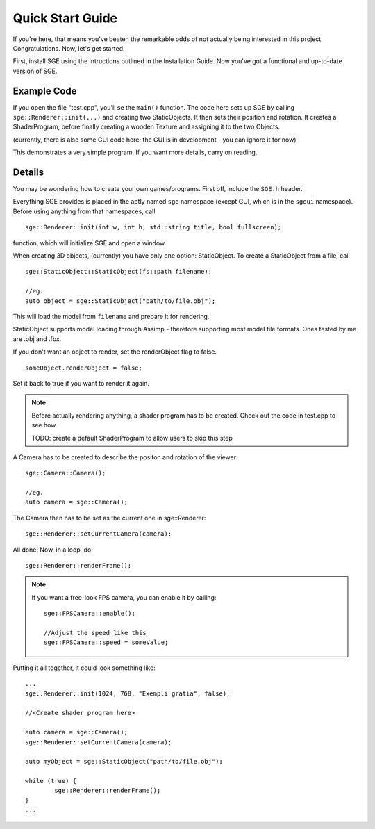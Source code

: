 Quick Start Guide
=================

If you're here, that means you've beaten the remarkable odds of not actually being interested in this project. Congratulations.
Now, let's get started.

First, install SGE using the intructions outlined in the Installation Guide.
Now you've got a functional and up-to-date version of SGE.

Example Code
------------

If you open the file "test.cpp", you'll se the ``main()`` function.
The code here sets up SGE by calling ``sge::Renderer::init(...)`` and creating two StaticObjects. It then sets their position and rotation.
It creates a ShaderProgram, before finally creating a wooden Texture and assigning it to the two Objects.

(currently, there is also some GUI code here; the GUI is in development - you can ignore it for now)

This demonstrates a very simple program.
If you want more details, carry on reading.

Details
-------

You may be wondering how to create your own games/programs.
First off, include the ``SGE.h`` header.

Everything SGE provides is placed in the aptly named ``sge`` namespace (except GUI, which is in the ``sgeui`` namespace).
Before using anything from that namespaces, call
::
	sge::Renderer::init(int w, int h, std::string title, bool fullscreen);

function, which will initialize SGE and open a window.

When creating 3D objects, (currently) you have only one option: StaticObject.
To create a StaticObject from a file, call
::
	sge::StaticObject::StaticObject(fs::path filename);

	//eg.
	auto object = sge::StaticObject("path/to/file.obj");

This will load the model from ``filename`` and prepare it for rendering.

StaticObject supports model loading through Assimp - therefore supporting most model file formats.
Ones tested by me are .obj and .fbx.

If you don't want an object to render, set the renderObject flag to false.
::
	someObject.renderObject = false;

Set it back to true if you want to render it again.

.. note:: Before actually rendering anything, a shader program has to be created.
	  Check out the code in test.cpp to see how.

	  TODO: create a default ShaderProgram to allow users to skip this step

A Camera has to be created to describe the positon and rotation of the viewer:
::
	sge::Camera::Camera();

	//eg.
	auto camera = sge::Camera();

The Camera then has to be set as the current one in sge::Renderer:
::
	sge::Renderer::setCurrentCamera(camera);

All done!
Now, in a loop, do:
::
	sge::Renderer::renderFrame();

.. note:: If you want a free-look FPS camera, you can enable it by calling:
	  ::
		sge::FPSCamera::enable();
		
		//Adjust the speed like this
		sge::FPSCamera::speed = someValue;

Putting it all together, it could look something like:
::
	...
	sge::Renderer::init(1024, 768, "Exempli gratia", false);

	//<Create shader program here>

	auto camera = sge::Camera();
	sge::Renderer::setCurrentCamera(camera);	

	auto myObject = sge::StaticObject("path/to/file.obj");
	
	while (true) {
		sge::Renderer::renderFrame();
	}
	...